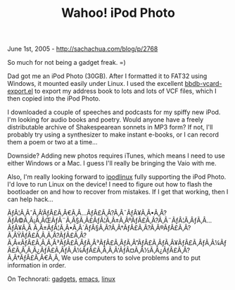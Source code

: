 #+TITLE: Wahoo! iPod Photo

June 1st, 2005 -
[[http://sachachua.com/blog/p/2768][http://sachachua.com/blog/p/2768]]

So much for not being a gadget freak. =)

Dad got me an iPod Photo (30GB). After I formatted it to FAT32 using
Windows, it mounted easily under Linux.
 I used the excellent
[[http://sachachua.com/notebook/emacs/bbdb-vcard-export.el][bbdb-vcard-export.el]]
to export my address book to lots and lots of VCF files, which I then
copied into the iPod Photo.

I downloaded a couple of speeches and podcasts for my spiffy new iPod.
 I'm looking for audio books and poetry. Would anyone have a freely
 distributable archive of Shakespearean sonnets in MP3 form? If not,
 I'll probably try using a synthesizer to make instant e-books, or I
 can record them a poem or two at a time...

Downside? Adding new photos requires iTunes, which means I need to use
 either Windows or a Mac. I guess I'll really be bringing the Vaio with
 me.

Also, I'm really looking forward to
 [[http://www.ipodlinux.org][ipodlinux]] fully supporting the iPod
 Photo. I'd love to run Linux on the device! I need to figure out how
 to flash the bootloader on and how to recover from mistakes. If I get
 that working, then I can help hack...

ÃƒÂ¦Ã‚ÂˆÃ‚Â‘ÃƒÂ£Ã‚Â€Ã‚Â...ÃƒÂ£Ã‚Â?Ã‚Â¯ÃƒÂ¥Ã‚Â•Ã‚Â?ÃƒÂ©Ã‚Â¡Ã‚ÂŒÃƒÂ¨Ã‚Â§Ã‚Â£ÃƒÂ¦Ã‚Â±Ã‚ÂºÃƒÂ£Ã‚Â?Ã‚Â¨ÃƒÂ¦Ã‚ÂƒÃ‚Â...ÃƒÂ¥Ã‚Â
Ã‚Â±ÃƒÂ¦Ã‚Â•Ã‚Â´ÃƒÂ§Ã‚Â?Ã‚Â†ÃƒÂ£Ã‚Â?Ã‚Â®ÃƒÂ£Ã‚Â?Ã‚ÂŸÃƒÂ£Ã‚Â‚Ã‚Â?ÃƒÂ£Ã‚Â?Ã‚Â«ÃƒÂ£Ã‚Â‚Ã‚Â³ÃƒÂ£Ã‚ÂƒÃ‚Â³ÃƒÂ£Ã‚ÂƒÃ‚Â”ÃƒÂ£Ã‚ÂƒÃ‚Â¥ÃƒÂ£Ã‚ÂƒÃ‚Â¼ÃƒÂ£Ã‚Â‚Ã‚Â¿ÃƒÂ£Ã‚ÂƒÃ‚Â¼ÃƒÂ£Ã‚Â‚Ã‚Â'ÃƒÂ¤Ã‚Â½Ã‚Â¿ÃƒÂ£Ã‚Â?Ã‚Â†ÃƒÂ£Ã‚Â€Ã‚Â‚
We use computers to solve problems and to put information in order.

On Technorati: [[http://www.technorati.com/tag/gadgets][gadgets]],
[[http://www.technorati.com/tag/emacs][emacs]],
[[http://www.technorati.com/tag/linux][linux]]
